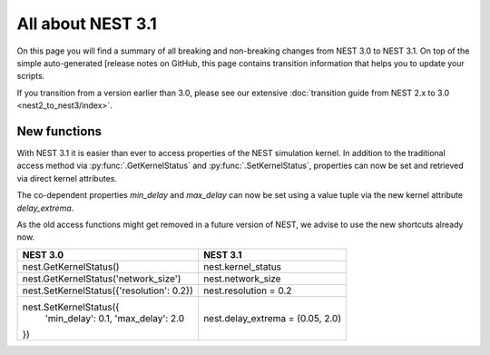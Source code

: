 All about NEST 3.1
==================

On this page you will find a summary of all breaking and non-breaking
changes from NEST 3.0 to NEST 3.1. On top of the simple auto-generated
[release notes on GitHub, this page contains transition information
that helps you to update your scripts.

If you transition from a version earlier than 3.0, please see our
extensive :doc:`transition guide from NEST 2.x to 3.0
<nest2_to_nest3/index>`.

New functions
~~~~~~~~~~~~~

With NEST 3.1 it is easier than ever to access properties of the NEST
simulation kernel. In addition to the traditional access method via
:py:func:`.GetKernelStatus` and :py:func:`.SetKernelStatus`,
properties can now be set and retrieved via direct kernel attributes.

The co-dependent properties `min_delay` and `max_delay` can now be set
using a value tuple via the new kernel attribute `delay_extrema`.

As the old access functions might get removed in a future version of
NEST, we advise to use the new shortcuts already now.

+---------------------------------------------+------------------------------------+
| NEST 3.0                                    | NEST 3.1                           |
+=============================================+====================================+
| nest.GetKernelStatus()                      | nest.kernel_status                 |
+---------------------------------------------+------------------------------------+
| nest.GetKernelStatus('network_size')        | nest.network_size                  |
+---------------------------------------------+------------------------------------+
| nest.SetKernelStatus({'resolution': 0.2})   | nest.resolution = 0.2              |
+---------------------------------------------+------------------------------------+
| nest.SetKernelStatus({                      |                                    |
|     'min_delay': 0.1,                       | nest.delay_extrema = (0.05, 2.0)   |
|     'max_delay': 2.0                        |                                    |
| })                                          |                                    |
+---------------------------------------------+------------------------------------+
